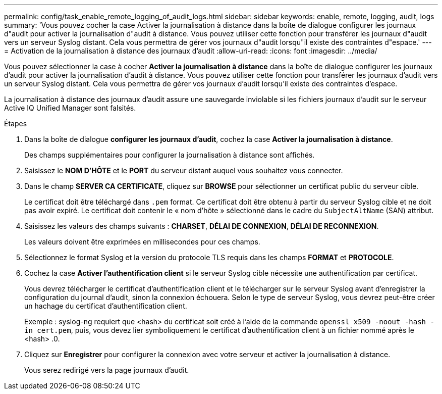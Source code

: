 ---
permalink: config/task_enable_remote_logging_of_audit_logs.html 
sidebar: sidebar 
keywords: enable, remote, logging, audit, logs 
summary: 'Vous pouvez cocher la case Activer la journalisation à distance dans la boîte de dialogue configurer les journaux d"audit pour activer la journalisation d"audit à distance. Vous pouvez utiliser cette fonction pour transférer les journaux d"audit vers un serveur Syslog distant. Cela vous permettra de gérer vos journaux d"audit lorsqu"il existe des contraintes d"espace.' 
---
= Activation de la journalisation à distance des journaux d'audit
:allow-uri-read: 
:icons: font
:imagesdir: ../media/


[role="lead"]
Vous pouvez sélectionner la case à cocher *Activer la journalisation à distance* dans la boîte de dialogue configurer les journaux d'audit pour activer la journalisation d'audit à distance. Vous pouvez utiliser cette fonction pour transférer les journaux d'audit vers un serveur Syslog distant. Cela vous permettra de gérer vos journaux d'audit lorsqu'il existe des contraintes d'espace.

La journalisation à distance des journaux d'audit assure une sauvegarde inviolable si les fichiers journaux d'audit sur le serveur Active IQ Unified Manager sont falsités.

.Étapes
. Dans la boîte de dialogue *configurer les journaux d'audit*, cochez la case *Activer la journalisation à distance*.
+
Des champs supplémentaires pour configurer la journalisation à distance sont affichés.

. Saisissez le *NOM D'HÔTE* et le *PORT* du serveur distant auquel vous souhaitez vous connecter.
. Dans le champ *SERVER CA CERTIFICATE*, cliquez sur *BROWSE* pour sélectionner un certificat public du serveur cible.
+
Le certificat doit être téléchargé dans `.pem` format. Ce certificat doit être obtenu à partir du serveur Syslog cible et ne doit pas avoir expiré. Le certificat doit contenir le « nom d'hôte » sélectionné dans le cadre du `SubjectAltName` (SAN) attribut.

. Saisissez les valeurs des champs suivants : *CHARSET*, *DÉLAI DE CONNEXION*, *DÉLAI DE RECONNEXION*.
+
Les valeurs doivent être exprimées en millisecondes pour ces champs.

. Sélectionnez le format Syslog et la version du protocole TLS requis dans les champs *FORMAT* et *PROTOCOLE*.
. Cochez la case *Activer l'authentification client* si le serveur Syslog cible nécessite une authentification par certificat.
+
Vous devrez télécharger le certificat d'authentification client et le télécharger sur le serveur Syslog avant d'enregistrer la configuration du journal d'audit, sinon la connexion échouera. Selon le type de serveur Syslog, vous devrez peut-être créer un hachage du certificat d'authentification client.

+
Exemple : syslog-ng requiert que <hash> du certificat soit créé à l'aide de la commande `openssl x509 -noout -hash -in cert.pem`, puis, vous devez lier symboliquement le certificat d'authentification client à un fichier nommé après le <hash> .0.

. Cliquez sur *Enregistrer* pour configurer la connexion avec votre serveur et activer la journalisation à distance.
+
Vous serez redirigé vers la page journaux d'audit.


